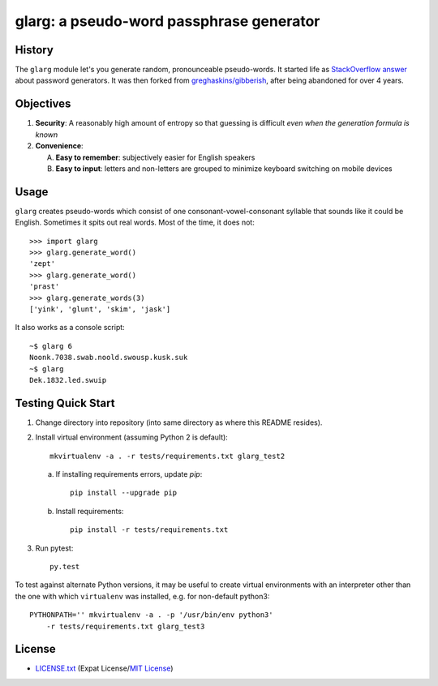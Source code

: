 =========================================
glarg: a pseudo-word passphrase generator
=========================================


History
=======

The ``glarg`` module let's you generate random, pronounceable pseudo-words. It
started life as `StackOverflow answer`_ about password generators. It was then
forked from `greghaskins/gibberish`_, after being abandoned for over 4 years.

.. _`StackOverflow answer`: http://stackoverflow.com/a/5502875/356942
.. _`greghaskins/gibberish`: https://github.com/greghaskins/gibberish


Objectives
==========

1. **Security**: A reasonably high amount of entropy so that guessing is
   difficult *even when the generation formula is known*
2. **Convenience**:

   A. **Easy to remember**: subjectively easier for English speakers
   B. **Easy to input**: letters and non-letters are grouped to minimize
      keyboard switching on mobile devices


Usage
=====

``glarg`` creates pseudo-words which consist of one consonant-vowel-consonant
syllable that sounds like it could be English. Sometimes it spits out real
words. Most of the time, it does not::

  >>> import glarg
  >>> glarg.generate_word()
  'zept'
  >>> glarg.generate_word()
  'prast'
  >>> glarg.generate_words(3)
  ['yink', 'glunt', 'skim', 'jask']

It also works as a console script::

  ~$ glarg 6
  Noonk.7038.swab.noold.swousp.kusk.suk
  ~$ glarg
  Dek.1832.led.swuip


Testing Quick Start
===================

1. Change directory into repository (into same directory as where this README
   resides).
2. Install virtual environment (assuming Python 2 is default)::

    mkvirtualenv -a . -r tests/requirements.txt glarg_test2

   a. If installing requirements errors, update `pip`::

        pip install --upgrade pip

   b. Install requirements::

        pip install -r tests/requirements.txt

3. Run pytest::

    py.test

To test against alternate Python versions, it may be useful to create virtual
environments with an interpreter other than the one with which ``virtualenv``
was installed, e.g. for non-default python3::

    PYTHONPATH='' mkvirtualenv -a . -p '/usr/bin/env python3'
        -r tests/requirements.txt glarg_test3


License
=======

- `LICENSE.txt`_ (Expat License/`MIT License`_)

.. _`LICENSE.txt`:
   https://github.com/TimZehta/glarg/blob/master/LICENSE.txt
.. _`MIT License`: http://www.opensource.org/licenses/MIT

